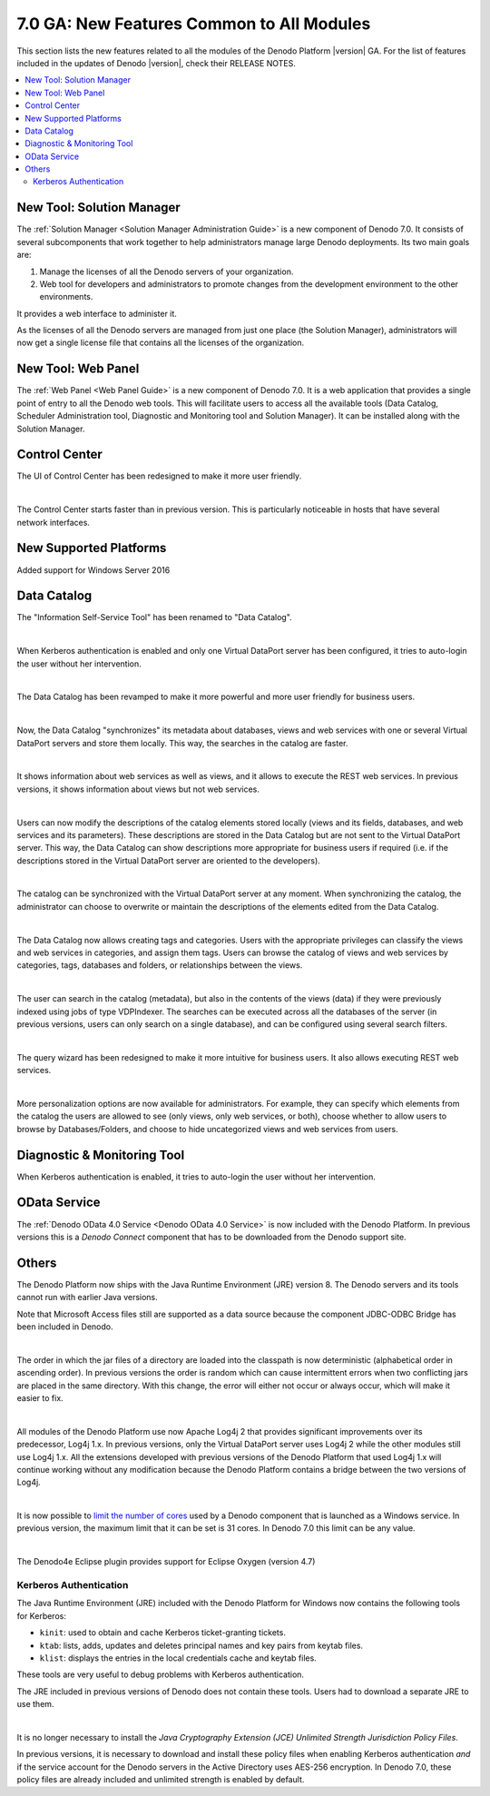 ==========================================
7.0 GA: New Features Common to All Modules
==========================================

This section lists the new features related to all the modules of the Denodo Platform |version| GA. For the list of features included in the updates of Denodo |version|, check their RELEASE NOTES.

.. contents::
   :local:
   :backlinks: none

New Tool: Solution Manager
==========================

The :ref:`Solution Manager <Solution Manager Administration Guide>` is a new component of Denodo 7.0. It consists of several subcomponents that work together to help administrators manage large Denodo deployments. Its two main goals are:

1. Manage the licenses of all the Denodo servers of your organization. 
#. Web tool for developers and administrators to promote changes from the development environment to the other environments.

It provides a web interface to administer it.

As the licenses of all the Denodo servers are managed from just one place (the Solution Manager), administrators will now get a single license file that contains all the licenses of the organization.

New Tool: Web Panel
===================

The :ref:`Web Panel <Web Panel Guide>` is a new component of Denodo 7.0. It is a web application that provides a single point of entry to all the Denodo web tools. This will facilitate users to access all the available tools (Data Catalog, Scheduler Administration tool, Diagnostic and Monitoring tool and Solution Manager). It can be installed along with the Solution Manager. 

Control Center
==============
.. Control Center	#28087	Denodo Control Center redesign

The UI of Control Center has been redesigned to make it more user friendly.

| 

.. #Control Center	34730	Performance improvements for the Control Center: it starts up faster. Starting time was an issue in hosts where several network interfaces.

The Control Center starts faster than in previous version. This is particularly noticeable in hosts that have several network interfaces.

New Supported Platforms
=======================

.. #34309 Support to Windows Server 2016

Added support for Windows Server 2016

Data Catalog
============

The "Information Self-Service Tool" has been renamed to "Data Catalog".

|

When Kerberos authentication is enabled and only one Virtual DataPort server has been configured, it tries to auto-login the user without her intervention.

|

The Data Catalog has been revamped to make it more powerful and more user friendly for business users.

|

Now, the Data Catalog "synchronizes" its metadata about databases, views and web services with one or several Virtual DataPort servers and store them locally. This way, the searches in the catalog are faster.

| 

It shows information about web services as well as views, and it allows to execute the REST web services. In previous versions, it shows information about views but not web services.

| 

Users can now modify the descriptions of the catalog elements stored locally (views and its fields, databases, and web services and its parameters). These descriptions are stored in the Data Catalog but are not sent to the Virtual DataPort server. This way, the Data Catalog can show descriptions more appropriate for business users if required (i.e. if the descriptions stored in the Virtual DataPort server are oriented to the developers).

|

The catalog can be synchronized with the Virtual DataPort server at any moment. When synchronizing the catalog, the administrator can choose to overwrite or maintain the descriptions of the elements edited from the Data Catalog.

| 

The Data Catalog now allows creating tags and categories. Users with the appropriate privileges can classify the views and web services in categories, and assign them tags. Users can browse the catalog of views and web services by categories, tags, databases and folders, or relationships between the views.

|

The user can search in the catalog (metadata), but also in the contents of the views (data) if they were previously indexed using jobs of type VDPIndexer. The searches can be executed across all the databases of the server (in previous versions, users can only search on a single database), and can be configured using several search filters.

|

The query wizard has been redesigned to make it more intuitive for business users. It also allows executing REST web services.

|

More personalization options are now available for administrators. For example, they can specify which elements from the catalog the users are allowed to see (only views, only web services, or both), choose whether to allow users to browse by Databases/Folders, and choose to hide uncategorized views and web services from users.


Diagnostic & Monitoring Tool
============================

.. #35396 Add an "auto-login" page to use with Kerberos authentication
.. #35459 Try to "auto-login" when using Kerberos authentication

When Kerberos authentication is enabled, it tries to auto-login the user without her intervention.

.. # 33639 Add support for ping data sources (QUESTION: no sé cómo describir esto. Que lo escriba alguien más)

OData Service
=============

The :ref:`Denodo OData 4.0 Service <Denodo OData 4.0 Service>` is now included with the Denodo Platform. In previous versions this is a *Denodo Connect* component that has to be downloaded from the Denodo support site.

Others
======

The Denodo Platform now ships with the Java Runtime Environment (JRE) version 8. The Denodo servers and its tools cannot run with earlier Java versions. 

.. Installer #33601 Add the necessary odbc classes to use the jdbc-odbc bridge with java 8 and later. This would allow to still support Access files.
.. # 33621 Add the necessary odbc classes to use the jdbc-odbc bridge with java 8 and later

Note that Microsoft Access files still are supported as a data source because the component JDBC-ODBC Bridge has been included in Denodo.

|

.. #31549 Force jars in lib/contrib (and others) to be loaded into the classpath in a specific order

The order in which the jar files of a directory are loaded into the classpath is now deterministic (alphabetical order in ascending order). In previous versions the order is random which can cause intermittent errors when two conflicting jars are placed in the same directory. With this change, the error will either not occur or always occur, which will make it easier to fix.

| 

.. #Installer #33092 #Migrate to log4j2. All the components use now the log4j version 2 library. In the Denodo 6.0, only the Denodo server used it while the previous ones used log4j 1.x
.. #36041 Maintain compatibility with the Platform extensions and applications that are installed on the internal Tomcat using log4j 1.x


All modules of the Denodo Platform use now Apache Log4j 2 that provides significant improvements over its predecessor, Log4j 1.x. In previous versions, only the Virtual DataPort server uses Log4j 2 while the other modules still use Log4j 1.x. All the extensions developed with previous versions of the Denodo Platform that used Log4j 1.x will continue working without any modification because the Denodo Platform contains a bridge between the two versions of Log4j.

|

.. #Installer	32726	Update the distributed version of YAJSW to its latest stable release. Allows to (QUESTION: something about creating a something of more than 48 cores)

It is now possible to `limit the number of cores  <https://community.denodo.com/kb/view/document/How%20to%20limit%20the%20number%20of%20processors%20used%20by%20Denodo?category=Operation>`_ used by a Denodo component that is launched as a Windows service. In previous version, the maximum limit that it can be set is 31 cores. In Denodo 7.0 this limit can be any value.

| 

.. #34331 - Eclipse Oxygen Support

The Denodo4e Eclipse plugin provides support for Eclipse Oxygen (version 4.7)

Kerberos Authentication
-----------------------

.. #34200 Include the Kerberos tools kinit, ktab and klist in the JRE of the Denodo Platform

The Java Runtime Environment (JRE) included with the Denodo Platform for Windows now contains the following tools for Kerberos:

-  ``kinit``: used to obtain and cache Kerberos ticket-granting tickets.
-  ``ktab``: lists, adds, updates and deletes principal names and key pairs from keytab files.
-  ``klist``: displays the entries in the local credentials cache and keytab files.

These tools are very useful to debug problems with Kerberos authentication. 

The JRE included in previous versions of Denodo does not contain these tools. Users had to download a separate JRE to use them.

|

.. DOC#34278 - New option to activate the JCE: 
.. From: https://www.oracle.com/technetwork/java/javase/8u161-relnotes-4021379.html 
    .. "security-libs/javax.crypto
     Unlimited cryptography enabled by default

    .. The JDK uses the Java Cryptography Extension (JCE) Jurisdiction Policy files to configure cryptographic algorithm restrictions. Previously, the Policy files in the JDK placed limits on various algorithms. This release ships with both the limited and unlimited jurisdiction policy files, with unlimited being the default. The behavior can be controlled via the new 'crypto.policy' Security property found in the /lib/java.security file. Please refer to that file for more information on this property."

It is no longer necessary to install the *Java Cryptography Extension (JCE) Unlimited Strength Jurisdiction Policy Files*.

In previous versions, it is necessary to download and install these policy files when enabling Kerberos authentication *and* if the service account for the Denodo servers in the Active Directory uses AES-256 encryption. In Denodo 7.0, these policy files are already included and unlimited strength is enabled by default.